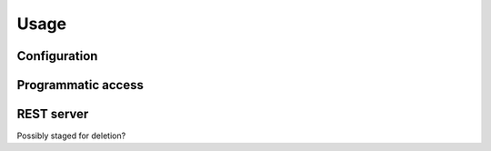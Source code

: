 Usage
=====

.. _configuration:

Configuration
-------------

Programmatic access
-------------------

REST server
-----------

Possibly staged for deletion?
